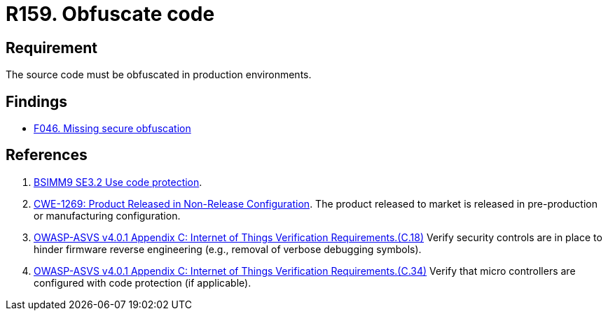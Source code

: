 :slug: rules/159/
:category: source
:description: This requirement establishes the importance of obfuscating the application source code in production environments.
:keywords: Requirement, Security, Source Code, Obfuscation, Protection, ASVS, CWE, Rules, Ethical Hacking, Pentesting
:rules: yes

= R159. Obfuscate code

== Requirement

The source code must be obfuscated in production environments.

== Findings

* [inner]#link:/findings/046/[F046. Missing secure obfuscation]#

== References

. [[r1]] link:https://www.bsimm.com/framework/deployment/software-environment.html[BSIMM9 SE3.2 Use code protection].

. [[r2]] link:https://cwe.mitre.org/data/definitions/1269.html[CWE-1269: Product Released in Non-Release Configuration].
The product released to market is released in pre-production or manufacturing
configuration.

. [[r3]] link:https://owasp.org/www-project-application-security-verification-standard/[OWASP-ASVS v4.0.1
Appendix C: Internet of Things Verification Requirements.(C.18)]
Verify security controls are in place to hinder firmware reverse engineering
(e.g., removal of verbose debugging symbols).

. [[r4]] link:https://owasp.org/www-project-application-security-verification-standard/[OWASP-ASVS v4.0.1
Appendix C: Internet of Things Verification Requirements.(C.34)]
Verify that micro controllers are configured with code protection
(if applicable).

